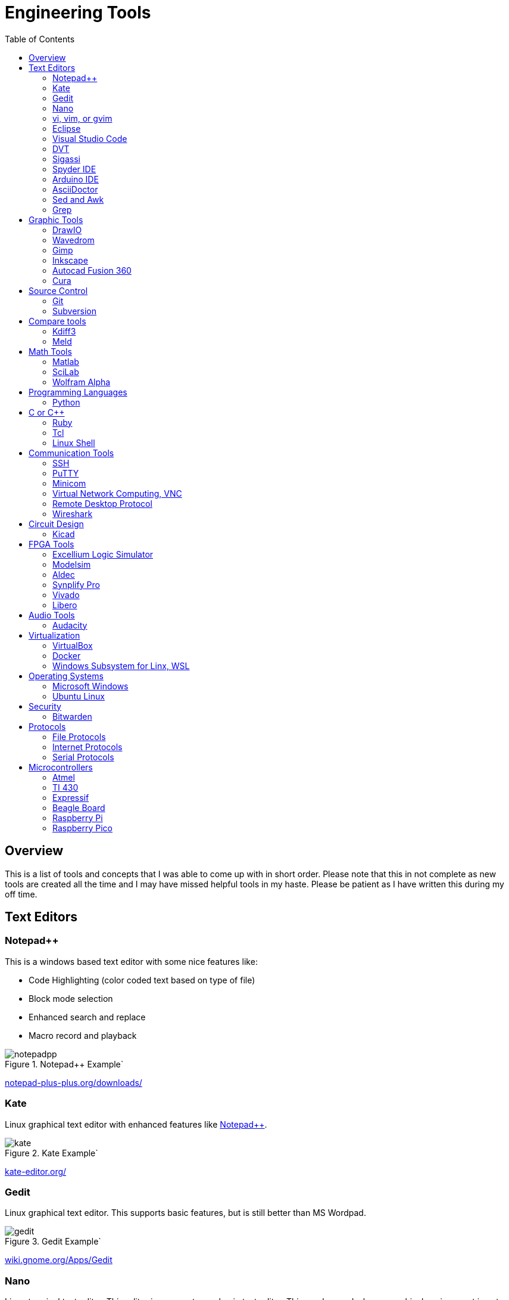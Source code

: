 :quotes.++:


= Engineering Tools
:toc:

== Overview
This is a list of tools and concepts that I was able to come up with in short order.  Please note that this in not complete as new tools are created all the time and I may have missed helpful tools in my haste.  Please be patient as I have written this during my off time.



== Text Editors

[[notepad_pp, Notepad++]]
=== Notepad++
This is a windows based text editor with some nice features like:

* Code Highlighting (color coded text based on type of file)
* Block mode selection
* Enhanced search and replace
* Macro record and playback

.Notepad++ Example`
image::notepadpp.png[]

https://notepad-plus-plus.org/downloads/[notepad-plus-plus.org/downloads/]

[[kate, Kate]]
=== Kate
Linux graphical text editor with enhanced features like <<notepad_pp>>.  

.Kate Example`
image::kate.png[]


https://kate-editor.org/[kate-editor.org/]

[[gedit, Gedit]]
=== Gedit
Linux graphical text editor.  This supports basic features, but is still better than MS Wordpad.  

.Gedit Example`
image::gedit.png[]

https://wiki.gnome.org/Apps/Gedit[wiki.gnome.org/Apps/Gedit]

[[nano, Nano]]
=== Nano
Linux terminal text editor.  This editor is an easy to use basic text editor.  This can be used when a graphical environment is not available, and is simple and intuitive to use.  You navigate your text file with the arrow keys, when you are ready to save type [CTRL-O], to exit type [CTRL-X].

.Nano Example`
image::nano.png[]

https://www.nano-editor.org/


[[vi, vi, vim, or gvim]]
=== vi, vim, or gvim
Linux terminal and graphical text editor.  This is a very full featured text editor that has a complex interface.  There are two modes to the environment: command and insert.  Insert mode is entered on a few commands, to exit insert mode and return to command mode use the [ESC] key.  If you find yourself in a vi type environment the following commands will help:

* :w - Write to disk
* :wq - Write and exit
* :q! - Exit NOW without writing
* :i Insert text (change to insert mode)
* :set nu - Turn on line numbers

.Vim Example`
image::vim.png[]

For more look command information here: https://web.mit.edu/merolish/Public/vi-ref.pdf[vi-ref.pdf]

https://www.vim.org/[www.vim.org]


[[eclipse, Eclipse]]
=== Eclipse
Eclipse it an open source development environment that is used be many software disciplines. This integrated environment allows ful software development including lint (syntax checking) and compiling.  There are many language specific perspectives that streamline the environment for specific tasks.  Eclipse uses a workbench that contains projects.  Each project contains all the files used to build your project.  This allows you to organize your source files in an easy to use format; it also allows Eclipse to search only your project.  Each project defines how the code will be processed.  This allows you to create an environment that know how to build you project and can present a debug view of your code.  

.Eclipse Example`
image::eclipse.png[]

https://www.eclipse.org/ide/[www.eclipse.org/ide/]

https://www.eclipse.org/home/[www.eclipse.org/home/]

[[vscode, Visual Studio Code]]
=== Visual Studio Code
Visual Studio is a free IDE from Microsoft for software development similar to <<eclipse>>.  This editor is well supported with many extensions.  For example I am using the Asciidoctor extension to write this document.  PlatformIO gives you the ability to develop microcontrollers in this nice to use environment.

.Visual Studio Example`
image::vscode.png[]

https://visualstudio.microsoft.com/

[[dvt, DVT]]
=== DVT
DVT is a plug in for Eclipse that allows enhanced support for FPGA languages.  Code completion, highlighting, find declaration, and live syntax checking tools provide much help during development.

https://dvteclipse.com/?campaignid=17823859329&gclid=CjwKCAjw5remBhBiEiwAxL2M9yEdUwoyTzHtQNhaZ_S9EXG2yBFdrXClo2PnYL_PgG8Yfl7hDI7lNRoCNz4QAvD_BwE[dvteclipse.com]

[[sigassi, Sigassi]]
=== Sigassi
Sigassi is a tool like <<dvt>> for FPGA development.

https://www.sigasi.com/[www.sigasi.com/]

[[spyder, Spyder IDE]]
=== Spyder IDE
Spyder IDE is a python IDE that helps when developing a Python program.  It has a code editor, python terminal window, a variable viewer and a debugger.  This is included with an Anaconda install.

.Spyder Example
image::spyder.png[]

https://www.spyder-ide.org/[www.spyder-ide.org/]

[[arduino, Arduino IDE]]
=== Arduino IDE
Simple code editor for microcontrollers.
Arduino is a free IDE that works with simple microcontrollers. This is an open source project that was designed to make using microcontrollers easy for children.  Because of this we have a powerful tool that is very easy to use.  Arduino uses a simplified version of c that has two basic functions: setup() and loop() in every sketch.  Setup is run once at the start. Loop runs over and over again after setup is complete.

There is support for most microntrollers and the examples library has almost any type of sensor or device your would want to use.  This is a great way to see something work before incorporating it in your design.  

Code is available for most sensors actuators.  This means there is an example for almost anything you want to do and this is alll availble in the IDE under Examples menu.

Here is a simple example sketch:

[source, c]
----

// the setup function runs once when you press reset or power the board
void setup() {
  // initialize digital pin LED_BUILTIN as an output.
  pinMode(LED_BUILTIN, OUTPUT);
}

// the loop function runs over and over again forever
void loop() {
  digitalWrite(LED_BUILTIN, HIGH);   // turn the LED on (HIGH is the voltage level)
  delay(1000);                       // wait for a second
  digitalWrite(LED_BUILTIN, LOW);    // turn the LED off by making the voltage LOW
  delay(1000);                       // wait for a second
}
----
Here you can see how the setup function sets the pin mode once and the loop function turns on and off the output with a 1 second delay.  This example was copied from the blink example that comes with the environment.  You can find this and many more examples by selecting the *File*-> *Examples* menu choice.

.Arduino Example
image::arduino.png[]

https://www.arduino.cc/[www.arduino.cc/]

[[asciidoc, AsciiDoctor]]
=== AsciiDoctor
This is the tool I would use to create a doctorate level paper or a dynamic website.  This tool takes human readable text with some easy formatting and created nice looking documents.  Since this is easy to read and create text, I can automate the creation without much pain.  So if you have an automated method to collect experiment data, the report can be populated as data is collected.

I used AsciiDoctor to create this document.  Below is the command run to do that:

[source, shell]
----
asciidoctor -r asciidoctor-pdf -b pdf Engineer_tools.adoc
----

https://asciidoctor.org/[asciidoctor.org/]


[[sed_awk, Sed and Awk]]
=== Sed and Awk
Sed and Awk are Linux command line utilities that have spawned into their own simplified scripting languages.  You can use these tools to modify text documents.  This is use in very clever ways.

https://www.gnu.org/software/sed/manual/sed.html[www.gnu.org/software/sed/manual/sed.html]

https://www.gnu.org/software/gawk/manual/gawk.html[www.gnu.org/software/gawk/manual/gawk.html]

[[grep, Grep]]
=== Grep
grep is a tool that will search a file for a "Regular Expression", RE.  An RE is a search pattern protocol that can have advanced attributes.  You can use grep as a find in files by using a * wildcard.  RE are used in many of the text editors and the sed and awk utilities.

Some Useful characters are:

* '^' = Start of line
* '$' = End of line
* '*' = Match preceding RE term 0 or more times
* '+' = Match preceding RE term 1 or more times
* '?' = Match preceding RE term 0 or 1 times
* '{m}' = Match preceding RE term exactly m times
* '[]' = Create a set of characters to match ie. [a-z] will match lowercase letters
* '\' = An escape character to allow proceding special charcters in your search string

https://www.gnu.org/software/grep/manual/grep.html#:~:text=grep%20searches%20the%20named%20input,grep%20searches%20the%20working%20directory%20[www.gnu.org/software/grep/manual/grep.html]

https://www.rexegg.com/regex-quickstart.html[www.rexegg.com/regex-quickstart.html]

== Graphic Tools 

[[draw_io, DrawIO]]
=== DrawIO
This is a simple tool to use that gives the user the ability to create Visio like block diagrams without costs of an expensive tool.  This tool can be run in a browser or can be downloaded to run on your machine.

.DrawIO Example`
image::drawio_example.png[]

https://www.drawio.com/[www.drawio.com/]

[[wavedrom, Wavedrom]]
=== Wavedrom
Wavedrom allow you to create timing diagrams using a simple text protocol.  This is helpful in describing digital interfaces.  This tool can be run in a browser or can be downloaded to run on your machine.

[[source, wavedrom]]
----
{signal: [
  {name: 'clk', wave: 'p.....|...'},
  {name: 'dat', wave: 'x.345x|=.x', data: ['head', 'body', 'tail', 'data']},
  {name: 'req', wave: '0.1..0|1.0'},
  {},
  {name: 'ack', wave: '1.....|01.'}
]}
----

.Wavedorm Example
image::wavedrom_examp.svg[]

https://wavedrom.com/[wavedrom.com/]

[[gimp, Gimp]]
=== Gimp
Image editor tool. Gimp is a powerful bitmap editing tool.  This is like a free version of Adobe Photoshop.  I used gimp to generate the screenshots for this document.

.Gimp Example
image::gimp.png[]

https://www.gimp.org/[www.gimp.org/]

[[inkscape, Inkscape]]
=== Inkscape

Inkscape is a vector graphic editor.  Vector graphics are image files that can scale.  This is because vector graphic files store directions to make a drawing verses the value of every pixel (bitmap).  This format was derived from instructions to print a drawing on a plotter.  PDF file format is an example of a vector file.

https://inkscape.org/[inkscape.org/]

[[autocad_fusion, Autocad Fusion 360]]
=== Autocad Fusion 360
Free tool to create 3-D drawings.  This is an extremely powerful tool that can be used to create 3-dimensional drawings.  You can create 2-D sketches and extrude to make a 3-d object.  This is very useful in creating things to print on a 3-D printer.

Requires a free account to use.

.Autocad Fusion 360 Example
image::autocad_examp.png[]

https://www.autodesk.com/products/fusion-360/overview[www.autodesk.com/products/fusion-360/overview]

[[cura, Cura]]
=== Cura
Open source Slicer tool to create G-code that is needed for 3-D printer.  G-code is a text file that contains commands for a 3-D printer.  This tool converts a drawing ie *.stl file to the commands your printer needs to make it.  This tool should have knowledge of your printer and the material you are printing.  There is an opportunity to tweak settings here to get a better print.

https://ultimaker.com/software/ultimaker-cura/[ultimaker.com/software/ultimaker-cura/]

== Source Control 
[[git, Git]]
=== Git
Source control tools that allow you to go back in time and allow parallel development.  These tools are a lifesaver for projects that last for more than a few weeks. 

Git is the popular tool this week.  For most open source software the code is available in a public git repository.  For simple one person projects you can create a local repo that will provide the time machine function that can save significant work.

To create a local copy of a repo:

[source, git]
----
git clone [repo URL]

git clone git@github.com:pat-fpga/Engineering-tools.git
----

To add to a repo; this allows you to update the repo with your changes:

[source, git]
----
git add [filename]
----

To commit to a repo; this creates a commit id on your local repo:

[source, git]
----
git commit -m [your commit comment]
----

To publish your commits; this copies your local commit points to the public repo:

[source, git]
----
git push
----

https://git-scm.com/[git-scm.com/]

[[svn, Subversion]]
=== Subversion

Subversion is similar to git.  Previous to <<git>> this was my preferred version tool since it was easy to set up and use.

https://subversion.apache.org/[subversion.apache.org/]

== Compare tools 
[[kdiff3, Kdiff3]]
=== Kdiff3
Kdiff3 is a tool that works in both Windows and Linux.  It is handy to be able to compare two files.  It is key to understand version in a version control system like <<git>> or <<svn>>.  This can help highlight changes to a file after it is copied before any alterations.  This tool also can compare directories.  If you want you can merge the changes in the files together.  This tool lest you go to each difference and decide if you want A, B or a custom change.

.Kdiff3 Example
image::kdiff3.png[] 

https://download.kde.org/stable/kdiff3/?C=M;O=D[download.kde.org/stable/kdiff3]

https://invent.kde.org/sdk/kdiff3[invent.kde.org/sdk/kdiff3]

[[meld, Meld]]
=== Meld
Meld is a gnu open source compare tool with many of the same features as <<kdiff3>>.  

.Meld example
image::meld.png[]

https://gitlab.gnome.org/GNOME/meld/-/tree/main/[gitlab.gnome.org/GNOME/meld/]

== Math Tools 
[[matlab, Matlab]]
=== Matlab
Matlab is an extremely powerful math modeling tool.  It has very nice libraries of advanced functions that can easily be called from a Matlab script.  Although Matlab is prohibitively expensive for me to use outside of work it is available for purchase as a student at a reasonable rate. 

Matlab likes to work on arrays and matrices; where a matrix is a multidimensional array.  Matlab defaults to a C double datatype for floating point numbers.  The scripts that Matlab likes are called M-Files.  All commands that can be run in the terminal can be used in an M-File scripts.  This combined with normal scripting constructs like conditionals and loops creates a powerful tool.  

Matlab has really good graphing that is easy to create.  This helps tremendously when trying to visualize data.  It also is easy to import and export data to files.  Matlab has Toolboxes that contain advanced functions that can be called from your scripts.

Below is a sample M-File script that demonstrates some of the features in Matlab.

[source, Matlab]
----
%Create Simple array of know values

a = [ 1,10,100,1000]

%Create a 3x3 array

b = [1,2,3; 4,5,6; 7,8,9]

%Create an array of evenly spaced interval

c = linspace(0, 8*3.1415927)

%Create a simple plot 

plot(a)

%Do some fun array math

d = 500*cos(c)
e = c/3.1415927

%add to the plot
plot(e,d)

----

https://www.mathworks.com/products/matlab/student.html[www.mathworks.com/products/matlab/student.html]

[[scilab, SciLab]]
=== SciLab
Scilab is a free Matlab like tool.  This has the same basic functionality as <<matlab>>, but is missing the advance function libraries that are available in <<matlab>>.  So most simple Matlab scripts will just run in this tool after a conversion with the mfile2sci(path_to_M-File) command.

Here is the graphics output from the M-File script listed in the <<matlab>> section.

.SciLab M-file demo graph
image::sci_lab_graph.png[]

https://www.scilab.org/[www.scilab.org/]

[[wolframalpha, Wolfram Alpha]]
=== Wolfram Alpha

A website that can solve challenging math problems with explanations.  This is an amazing tool that you can ask wonky questions and it will generate an accurate response more often than not (for math problems).  I like this tool because it shows the steps used to get to an answer.

.WolframAlpha Example
image::wolframapha.png[]

https://www.wolframalpha.com/[www.wolframalpha.com/]

== Programming Languages 
[[python, Python]]
=== Python
Python is a scripting language meaning the text to machine code conversion happens when you run the program.  It is a loosely typed language; this means you can define a variable and it will figure out the datatype by what you assign to it

[source, python]
----
my_int = 10
my_float = 10.5
my_string = "This is my string of characters'
my_char = 'a'
my_int_list = [10, 20, 30, 40]
----

Here is an example that shows a complex function easily done in python.  This program will find a NPT server on the internet and get accurate time to print

[source, python]
----
#!/usr/bin/env python
from socket import AF_INET, SOCK_DGRAM
import sys
import socket
import struct, time
 
def getNTPTime(host = "pool.ntp.org"):
        port = 123
        buf = 1024
        address = (host,port)
        msg = '\x1b' + 47 * '\0'
 
        # reference time (in seconds since 1900-01-01 00:00:00)
        TIME1970 = 2208988800 # 1970-01-01 00:00:00
 
        # connect to server
        client = socket.socket( AF_INET, SOCK_DGRAM)
        client.sendto(msg.encode('utf-8'), address)
        msg, address = client.recvfrom( buf )
 
        t = struct.unpack( "!12I", msg )[10]
        t -= TIME1970
        return time.ctime(t).replace("  "," ")
 
if __name__ == "__main__":
        print(getNTPTime())
----
Python is capable of object oriented programming.  This allows you to assign functions to a data type.  Lets say you have an integer that is a distance; you can use a class to treat this as a radius that has a functions that return the circumference, area, and volume.  This class can be used to inherit those functions to define a class that calculates the weight of a sphere of iron.  This allows significant code reuse in ways that are not obvious at the start.

The main strength of Python is the code base that is contained in open source libraries.  This means you can do very complex things with very little code since you only have to call the functions someone else has written.  Python with a few libraries (numpy, matplotlib) allow manipulation an graphing at a level on par with Matlab.  The libraries allow python to talk internet protocols and can talk to hardware interfaces without much effort.  There is also significant support for Artificial Intelligence in python.  

Python has a package manager to install the libraries you require called *pip*.  sometimes you will need to force it to update the python3 install with the *pip3* command

https://www.python.org/[www.python.org/]

Anaconda is a packaged version of Python that will help setup your environment. This includes helpful libraries for math and science. 

https://www.anaconda.com/[www.anaconda.com/]

Python has even been ported to many 32bit microcontrollers and is gaining support in the Arduino ecosystem:

https://micropython.org/[micropython.org/]

https://circuitpython.org/[circuitpython.org/]

[[cpp, C or C++]]
== C or C++
C is a basic language that is much closer to assembly language than <<python>>.  This usually means the execution will be faster when your app is developed in C.  C is the base language that defines most of the syntax used.  C++ is an extension that allows object oriented programming through classes that can be inherited from.  <<arduino>> uses a subset of c that is easier for beginners.  In non <<arduino>> apps the entry point is a function called main. 

Here is a table of basic datatypes in C.  Here I give the explicit names of the types instead of the general forms like int, short, long, longlong...

[[C_TYPES]]
.Datatypes in C/C++
[%autowidth]
|===
|Datatype |Size |Notes

|char
|1 Byte
|Ascii coded character: https://www.ascii-code.com/

|int8_t
|1 Byte
|Signed byte value capable of storing an integer in the range of [-128 - 127]

|uint8_t
|1 Byte
|Unsigned byte value capable of storing an integer in the range of [0 - 255]

|int16_t
|2 Btyes
|Signed integer capable of storing an integer in the range [-32,768 - 32,767]

|uint16_t
|2 Bytes
|Unsigned integer capable of storing an integer in the range [0 - 65,535]

|int32_t
|4 Btyes
|Signed integer capable of storing an integer in the range [-2,147,483,648 - 2,147,483,647]

|uint32_t
|4 Bytes
|Unsigned integer capable of storing an integer in the range [0 - 4,294,967,295]

|float	
|4 byte	
|Floating point number in the range [1.2E-38 to 3.4E+38] with 6 decimal places of precision.  Here we have 1 bit for sign, 8 bits for exponent, and 23 bits for mantissa.

|double	
|8 byte	
|Floating point number in the range [2.3E-308 to 1.7E+308] with 6	15 decimal places of precision.  Here we have 1 bit for sign, 11 bits for exponent, and 52 bits for mantissa.

|long double	
|10 byte	
|Floating point number in the range [3.4E-4932 to 1.1E+4932] with 6	19 decimal places of precision.  Here we have 1 bit for sign, 15 bits for exponent, and 112 bits for mantissa.

|===

Floating point numbers are special and there are a few things that should be known.  Floating point numbers in C are in a defined standard from IEEE: IEEE-754.  This define the Most significant bit as the sign bit, Then there is an exponent, and a mantissa.  The mantissa is a fractional number less than or equal to 1 (without the leading 1); the length of the mantissa determines the precision.  The expoont part can specify a positive of negative exponent of base 2; the exponent determines the range of the floating point number.  Since floating point numbers can have uncertainty, care must be used in comparisons.  I would avoid absolute comparisons A == 3.14159 since this test can fail because of a rounding error.  If you need an 'equal' comparison, I would limit the precision of the thing I am comparing and then round the float to the expect precision that is less than the float precision with a known rounding algorithm.

Complex datatypes are available in C/C+\+. These include arrays, character strings, structures, unions, and classes.  Arrays are a list of the datatype the array is defined with.  Arrays elements can be addressed by using an index to point to the element of interest.  Character strings are essentially arrays of characters elements that are terminated by a NULL character, 0x00.  This allows the programmer to allocate a maximum space, but only use a subset of that space for the string data when it is shorter than the maximum.  Structures allows a grouping of many types of data together.  This is helpful if there is a relation between the different data elements stored in a struct.  Unions are similar to a structure except that all elements share the same memory.  This ais a clever way that a single memory location to be treated as an integer byte or a character byte in your program.  Classes were added to allow C++ object orianted design.  They can be thought of as a structure with the addition of functions that use the data.  

One of the major strengths of C/C++ is the ability to use pointers.  Pointers are variables that point to a place in system memory. Pointers have a datatype associated with it to tell the compiler how to treat the memory element.  Pointers are declared much like regular variables only pointers have a '*' character before the variable name.  Extreme care must be used when working with pointers.  

The primary compiler for C/C++ programs is the GNU GCC compiler.  This is open source and has been ported to nearly every platform you will find.  Microsoft has their own compiler in Visual Studio and there are others like Kiel.

The following example asks for the number of terms and then calculates and prints that number of fibincci terms.  
[source, c]
----
#include <stdio.h>
int main() {

  int i, n;

  // initialize first and second terms
  int t1 = 0, t2 = 1;

  // initialize the next term (3rd term)
  int nextTerm = t1 + t2;

  // get no. of terms from user
  printf("Enter the number of terms: ");
  scanf("%d", &n);

  // print the first two terms t1 and t2
  printf("Fibonacci Series: %d, %d, ", t1, t2);

  // print 3rd to nth terms
  for (i = 3; i <= n; ++i) {
    printf("%d, ", nextTerm);
    t1 = t2;
    t2 = nextTerm;
    nextTerm = t1 + t2;
  }

  return 0;
}
----

https://gcc.gnu.org/[gcc.gnu.org/]

https://www.keil.com/[www.keil.com/]

[[ruby, Ruby]]
=== Ruby
Ruby is a popular language for web facing applications.  Asciidoctor was written in it.

https://www.ruby-lang.org/en/[www.ruby-lang.org]

[[tcl, Tcl]]
=== Tcl
Tcl (pronounced tickle) is a simple scripting language that had very loose licensing that allowed many companies to incorporate it into their tools.  I see this in almost all of the FPGA tools that I use.  

https://www.tcl.tk/about/language.html[www.tcl.tk]

[[bash,Linux Shell]]
=== Linux Shell
The Linux shell is the command promt in Linux.  There are many varieties of shell including  bash, dash, and c shell.  Bash is the default in most Linux systems except Ubuntu since that uses dash.  C shell has some c like commands built into the prompt that make some tasks easier.  Some basic Linux commands are:

* pwd -> print path of current directory
* ls -> list the files in the current directory
* alias -> create a macro ie *alias ll='ls -l'*
* cat -> prints the contents of a file
* less -> interactively prints the content of a file (allow keys navigate)
* cd -> change directory
* mkdir -> make directory
* cp -> copy a file
* mv -> move a file
* ln - s -> create a symbolic link to a file
 
Many Linux utilities take a file or stream in and output one or more streams.  This allows piping on programs output to another program.  Some special characters to pipe are:

* | connect a program's output to another program's input.  Use this cmd1 [args] | cmd2 [args]
* > redirect output to a file
* >> redirect output to an appended file
* tee This allows you to do more than one operation on the output of a program


https://www.gnu.org/software/bash/[www.gnu.org/software/bash/]

https://wiki.archlinux.org/title/Dash[wiki.archlinux.org/title/Dash]


== Communication Tools
[[ssh, SSH]]
=== SSH
This is an amazing tool to communicate between devices.  This tool has two parts, a server and a client.  The server runs on the machine you connect to, and the client is the tool you use to connect.  Once a connection is made you are presented with a prompt from the remote device;  this allows remote control of devices.  Graphics can be forwarded through the SSH tunnel if you enable that feature.  The best part of SSH is the level of security it can provide.

SSH can be set up to avoid using passwords by using asymetric keys.  This prevents the need for a password.

https://www.openssh.com/[www.openssh.com/]


[[putty, PuTTY]]
=== PuTTY
Putty is a serial terminal for windows. This tool allows you to save sessions and easily connect later.  Supports serial and ssh connections. Please note that this tool does support SSH keys, but it stores the keys in a different format.

.Putty Example
image::putty.png[]

https://www.putty.org/[www.putty.org/]

[[minicom, Minicom]]
=== Minicom
a Linux serial terminal program.  To start *minicom -s* will start with a menu to configure the port.  In Linux the serial ports are found in /dev/tty*.

https://help.ubuntu.com/community/Minicom[help.ubuntu.com/community/Minicom]

[[vnc, Virtual Network Computing, VNC]]
=== Virtual Network Computing, VNC
VNC allows a remote graphical connection.  The VNC protocol compresses the graphical content so the latency is improved even if the connection is slow.  This tool allows you run a computer remotely even though the interface is graphical.

https://www.tightvnc.com/[www.tightvnc.com/]


[[rdp, Remote Desktop Protocol]]
=== Remote Desktop Protocol
Remote desktop protocol is a Windows supported method for remote control similar to <<vnc>>.  Now Linux distributions are adding support for this protol.

https://learn.microsoft.com/en-us/troubleshoot/windows-server/remote/understanding-remote-desktop-protocol[learn.microsoft.com/...understanding-remote-desktop-protocol]

[[wireshark, Wirshark]]
=== Wireshark
This tool allows you to capture packets and filter them.  This is very handy to investigate network traffic.  This supports both wired and WiFi connections along with Bluetooth.

https://www.wireshark.org/[www.wireshark.org/]

== Circuit Design 
[[kicad, Kicad]]
=== Kicad
Kicad is an open source schematic capture and layout tool for printed circuit boards. This is a free tool that allows you to design a printed circuit board.  You can add new parts to the library and model them both in the schematic and in the layout.  This means create a picture for the schematic and a footprint for the layout.  The gerber outputs from this tool are acceptable to circuit board fabrication companies.  The cost of creating a PCB has come down to ~$1.00 per board making this tool useful.

.Kicad example
image::kicad.png[]

https://www.kicad.org/[www.kicad.org/]

== FPGA Tools 
FPGA are field programmable Gate arrays.  These programmable devices allow you to create custom logic circuits that can be changed just by loading a new bitfile.  FPGA's use LookUp Tables or LUT's to implement logic.  Other logic element commonly available in FPGA's are:
* Blockram
* Hard Multipliers
* PCIE interfaces
* Hard processor cores
* ...

[[excelium, Excellium Logic Simulator]]
=== Excellium Logic Simulator
Excelium is a FPGA simultor from Cadence.  This tool allows you to fully see how a FPGA design in a way that is not available once the FPGA runs in hardware.

https://www.cadence.com/en_US/home/tools/system-design-and-verification/simulation-and-testbench-verification/xcelium-simulator.html[www.cadence.com/.../xcelium-simulator.html]

[[modelsim, Modelsim]]
=== Modelsim
Modelsim is a FPGA simulator with features similar to <<excelium>>.  This is the most popular tool.

https://eda.sw.siemens.com/en-US/ic/modelsim/[eda.sw.siemens.com/en-US/ic/modelsim/]

[[aldec, Aldec]]
=== Aldec
Aldec is a simulator/editor environment from a smaller company.  I like this tool because I have found it to adhere to the language standard better than other tools.

https://www.aldec.com/en[www.aldec.com]

[[synplfy, Synplify Pro]]
=== Synplify Pro
Synplify Pro is a synthesis tool that can take the text of FPGA code and map it to the basic hardware components like LUTs, registers, and blockram.  

https://www.synopsys.com/implementation-and-signoff/fpga-based-design/synplify.html[www.synopsys.com/.../synplify.html]

[[vivado, Vivado]]
=== Vivado
Vivado is the Xilinx tool to create a bitfile for Xilinx parts.  This tool comes with an editor, simulator, block diagram editor, and tools to create FPGA bitfiles.  The bitfile is the file that gets loaded.

https://www.xilinx.com/products/design-tools/vivado.html[www.xilinx.com/.../vivado.html]

[[libero, Libero]]
=== Libero
Libero is the vendor tool for Microsemi/Microchip parts.  This tool is trying to be like Vivado. 

https://www.microchip.com/en-us/products/fpgas-and-plds/fpga-and-soc-design-tools/fpga/libero-software-later-versions[www.microchip.com/.../libero-software]

== Audio Tools
[[audacity, Audacity]]
=== Audacity
Audacity is a visual audio editor.  It contains audio filters that are handy.  I like to normalize audio from different sources to have a uniform volume.

.Audacity Screenshot
image::audacity.png[]

https://www.audacityteam.org/[www.audacityteam.org/]

== Virtualization 
[[virtualbox, VirtualBox]]
=== VirtualBox

Oracle Virtualbox will allow you to run a virtual system without exiting your main OS.  These tools allow sharing of development environments since the entire environment can be saved as a file.  Gross version control can be had by saving snapshots of your environment.  You can configure this tool to share resources from the host OS.  This includes a virtual disk drive that you can create.  

https://www.virtualbox.org/[www.virtualbox.org/]

[[docker, Docker]]
=== Docker
Docker is a lightweight virtual environment since it uses the host kernel for low level operations.  Many companies are providing docker containers.  This allows full control of the environment.  There is a penalty to any virtual environment in performance.  I also feel like I am managing more and more environments due to docker.

https://www.docker.com/[www.docker.com/]

[[WSL, Windows Subsystem for Linx, WSL]]
=== Windows Subsystem for Linx, WSL
Starting in Windows 11, an option was added to Window OS that allows you to run Ubuntu in a virtual machine that was part of windows.  This is called WSL (Windows Subsystem for Linux).  Although this is not a full Linux environment, it does allow you to do most Linux things without booting in Linux.  Now even graphical programs are supported.  <<ubuntu>> is supported.

https://learn.microsoft.com/en-us/windows/wsl/about[https://learn.microsoft.com/.../windows/wsl]

== Operating Systems
[[windows, Microsoft Windows]]
=== Microsoft Windows
Microdoft Windows is the default operating system for most Personal Computers.  Therefore you are probably familiar with it.

Microsoft has also updated their shell command prompt to somthing called powershell.  This will allow more Linux-like commands.
https://www.microsoft.com/en-us/windows?r=1[https://www.microsoft.com/.../windows]

[[ubuntu, Ubuntu Linux]]
=== Ubuntu Linux
Popular Linux distribution with community support for non expert users.  Many development environments force you to use Linux.  The default desktop is similar to Windows where there is a menu to select what program you want to run. 

For terminal operations, I like using a program called byobu.  Other similar programs are GNU screen and tmux.  These tools allow you to switch between multiple terminal sessions and keep the sessions active even after I loose connection.  This is why I use these tools when I am remoting in over an SSH connection.  The <<bash>> section has information of what to type in a terminal session.

https://www.byobu.org/[www.byobu.org/]

https://ubuntu.com/[ubuntu.com/]

== Security

[[bitwarden, Bitwarden]]
=== Bitwarden

Bitwarden is an open source tool that can save your passwords.  You will find that you end up having passwords for too many things to keep track of.  I like this tool since it is cross platform and far more secure than a browser or phone OS.

https://bitwarden.com/[bitwarden.com/]

== Protocols
=== File Protocols
[[xml,XML]]
==== XML
XML = Extensible Markup Language.  This filetype is used in many applications like MS Word.  I do not like directly editting these files as text because it has too many human unreadable elements.

https://www.w3schools.com/xml/xml_whatis.asp[www.w3schools.com/xml/xml_whatis.asp]

[[html, HTML]]
==== HTML
Hypertext Markup Language is used to create basic webpages.

https://www.geeksforgeeks.org/html/[www.geeksforgeeks.org/html/#]

[[yaml,YAML]]
==== YAML

YAML is a human readable file format that can be used for configurations.  It is based off of XML that Microsoft uses for many application files.  I like the ease of creating and the complex data structures that are created from the contents of this type of file.  My one complaint is that it uses invisible characters (spaces) in its interpretation of the file.

https://yaml.org/[yaml.org/]

=== Internet Protocols
A good and somewhat entertaining resource to learn about internet protocols would be the Security Now podcast.  

https://twit.tv/shows/security-now?gclid=CjwKCAjw5remBhBiEiwAxL2M96iXpbqcb59hvMmC3HMRUYrMsajim-PcvsDqrDyorQ9_9IqLbhdhdBoCbnkQAvD_BwE[twit.tv/shows/security-now]

[[ip,IP]]
==== IP
IP or Internet Protocol is the backbone of the internet.  There are two flavors of this in the wild today, IPv4 and IPv6.  The difference between these is the length of the address of endpoints.  This protocol allows routing of messages throughout the internet.

https://usa.kaspersky.com/resource-center/definitions/what-is-an-ip-address[usa.kaspersky.com/.../what-is-an-ip-address]

[[tcp,TCP]]
==== TCP
TCP stands for Transmission Control Protocol.  This is the main protocol used in browsing the internet.  This protocol can guarantee reception of a packet.  This feature adds lots of overhead to give the user all the data requested.

https://en.wikipedia.org/wiki/Transmission_Control_Protocol[en.wikipedia.org/wiki/Transmission_Control_Protocol]

[[udp,UDP]]
==== UDP
UDP stands for User Datagram Protocol.  This is used for internet traffic that has higher data throughput requirements.  This is because the requirement for data reception is not present.  Therefore this is used for many streaming applications.

https://en.wikipedia.org/wiki/User_Datagram_Protocol[en.wikipedia.org/wiki/User_Datagram_Protocol]

[[mqqt,MQTT]]
==== MQTT

MQQT is a simple internet protocol like <<tcp>>.  The benefit of MQTT is that simple microntrollers have good libraries to talk this protocol.  So you can have a tiny ESP32 like microcontroller that can read a temperature sensor and have it broadcast it over WIFI to redundant data logging computers.  This means you can automate lab tests in a way that can scale up with the complexity.  The protocol has many of the same features as tcp like packet resend with a simpler broker as a master.

There are apps for your phone that can talk this protocol.  Plus languages like python have extensive libraries to support this protocol.  This has to be the easiest way to create a network of microcontrollers that talk to each other.

https://mqtt.org/[mqtt.org/]

[[dns,Domain Name Server]]
==== Domain Name Server

This is what your browser uses to find an internet address for a human readable address (ie. www.google.com => 143.244.220.150).  There are clever tricks that can be used with this tool.  Your computer ussually assumes it is the first DNS server it will check.  That means you can assign addresses to named entities just by editing a simple hosts file.

https://www.cloudflare.com/learning/dns/what-is-dns/[www.cloudflare.com/learning/dns/what-is-dns/]

[[arp, ARP]]
==== ARP

Address Resolution Protocol is the protocol your network uses to determine what is connected.  These low level packets are sent out periodically to see if new devices are connected to the network.  Each networked device has a 48 bit MAC address that is usually assigned by the manufacturer.  This MAC address is sent as a response to an ARP request.  

https://www.fortinet.com/resources/cyberglossary/what-is-arp#:~:text=Address%20Resolution%20Protocol%20(ARP)%20is,%2Darea%20network%20(LAN).[fortinet.com/.../what-is-arp]

[[dhcp,DHCP]]
==== DHCP
Dynamic Host Configuration Protocol allows a router to assign addresses to devices as they are discovered.  This is used instead of static adressing that requires the user to assign unique addresses to each device.

https://learn.microsoft.com/en-us/windows-server/networking/technologies/dhcp/dhcp-top[learn.microsoft.com/.../dhcp]

[[nat, NAT]]
==== NAT
Network Address Translation is the protocol your router uses to enable local addresses for your network.  This allowed IPv4 to exist for significantly longer than expected.  The added security from NAT routing is significant.  This prevents most unsolicited traffic on your local network since the translation table creation requires a local computer requests. 

https://www.geeksforgeeks.org/network-address-translation-nat/#[www.geeksforgeeks.org/network-address-translation-nat]

=== Serial Protocols

[[uart, UART]]
==== UART
A Universal asynchronous Receiver/Transmitter is the protocol for the serial port on old computers.  This protocol can run on 2 wires for RX and TX and allows device to device bidirectional communication.  Because it is asynchronous the RX side needs to detect edges to recover the data; this requires both the RX and TX sides to be running at the same rate or baud.  Other control signals that allow flow control are allowed, but not always supported.  This is the original debug interface.

This protocol only defines how data is transmitted and received, I like the idea of using a packet type protocol on top of this like <<cobs>>.

https://www.analog.com/en/analog-dialogue/articles/uart-a-hardware-communication-protocol.html[www.analog.com/.../uart-a-hardware-communication-protocol.html]

[[spi, SPI]]
==== SPI
Serial Peripheral Interface (SPI) is a four wire bus that allows two devices to communicate.  This is a synchronous protocol so both devices share a clock.  You can reuse three of the four wires by creating a chip select for each device.  The SPI protocol specifies 4 modes of operation:

[[SPI_MODES]]
.Datatypes in C/C++
[%autowidth]
|===
|Mode |CPOL |CPHA

|0 | 0 | 0

|1 | 0 | 1

|2 | 1 | 0

|3 | 1 | 1
|===

These modes effect the timing of the capture. CPOL stands for Clock POLarity and CPHA stands for Clock PHAsa.  The timing diagrams below show the modes clearly:

.SPI Mode 0 (Clock low, sample on positive edge)
image::spi_mode0.png[]

.SPI Mode 1 (Clock low, sample on negative edge)
image::spi_mode1.png[]

.SPI Mode 2 (Clock high, sample on positive edge)
image::spi_mode2.png[]

.SPI Mode 3 (Clock high, sample on negative edge)
image::spi_mode3.png[]


https://www.circuitbasics.com/basics-of-the-spi-communication-protocol/[www.circuitbasics.com/basics-of-the-spi-communication-protocol/]

[[i2c,I2C]]
==== I2C
The Inter Integrated Circuit protocol is a daisy chained 2 wire bus that can connect to many controllers and many peripherals.  Each device has an address (sometimes set by pull ups/downs on pins)  This address is transmitted as part of each message.

https://learn.sparkfun.com/tutorials/i2c/all[learn.sparkfun.com/tutorials/i2c]

[[cobs, Consistent Overhead Byte Stuffing]]
==== Consistent Overhead Byte Stuffing

Consistent Overhead Byte Stuffing can be used in serial communications to detect packet boundaries.  This allows you to know hen a message starts and ends.  The message is altered by replacing all 0x00 bytes with a count to the next 0x00.  The message will alway end with a 0x00 signifying the end of packet.

Simple prsing can remove the counts and return those bytes to 0x00 when the data is recieved.

https://en.wikipedia.org/wiki/Consistent_Overhead_Byte_Stuffing[en.wikipedia.org/wiki/Consistent_Overhead_Byte_Stuffing]

== Microcontrollers

[[atmel, Atmel]]
=== Atmel
Ateml (now Microchip) makes a very popular line of 8 bit microcontrollers.  Atmel AVR chips were used in the original <<arduino>> Boards.  Because of this there is an extensive library of examples that work on these chips.  Microchip purchased Atmel and combined the AVR line with their PIC controllers.

https://www.microchip.com/en-us/products/microcontrollers-and-microprocessors/8-bit-mcus[www.microchip.com/en-us/products/microcontrollers-and-microprocessors/8-bit-mcus]

[[ti430,TI 430]]

=== TI 430
Texas Instruments created this line of products and marketed a rocket development kit that they sold for $4.30.

https://www.ti.com/microcontrollers-mcus-processors/msp430-microcontrollers/overview.html[www.ti.com/microcontrollers-mcus-processors/msp430-microcontrollers/overview.html]

[[esp, Expressif]]
=== Expressif
Expressif name for itself by selling their first WIFI Capable 32 bit microcontroller for ~$2.00; this was the ESP2688. Since then they have created a line of microcontrollers caleed ESP32 that support both WIFI and Bluetooth.  The ESP32 development boards are my goto for remote microcontrollers.  Both <<arduino>> and <<vscode>> support cross compiling for these boards.

https://www.espressif.com/en/products/socs[www.espressif.com/en/products/socs]

https://www.amazon.com/HiLetgo-Display-Bluetooth-Internet-Development/dp/B07X1W16QS/ref=sr_1_72?crid=HV0K1X8WF90C&keywords=esp32&qid=1690424599&sprefix=esp32+%2Caps%2C216&sr=8-72[www.amazon.com/HiLetgo-Display-Bluetooth-Internet-Development]


[[beagle, Beagle Board]]
=== Beagle Board
This single board computer was a phone development platorm based on the TI OMAP processor.  One really nice feature of the OMAP processor is the addition of 2 coprocessors that can control IO's for real time processing at 100MHz.  There are a few versions of this.

https://www.beagleboard.org/[www.beagleboard.org/]

[[rpi, Raspberry Pi]]
=== Raspberry Pi
This board was a full featured Linux computer that you can get for $25.  This now comes in many flavors from a small compute module that goes for a whopping $5.00 or newer models with more memory that cost more.  

https://www.raspberrypi.com/[www.raspberrypi.com/]

[[rpico, Raspberry Pico]]
=== Raspberry Pico
This is a simple microncontroller from the <<rpi>> folks.  This part has programmable logic that can implement different IO standards on the pins of this device.  No WIFI on the original part.

https://www.raspberrypi.com/products/raspberry-pi-pico/[www.raspberrypi.com/products/raspberry-pi-pico/]